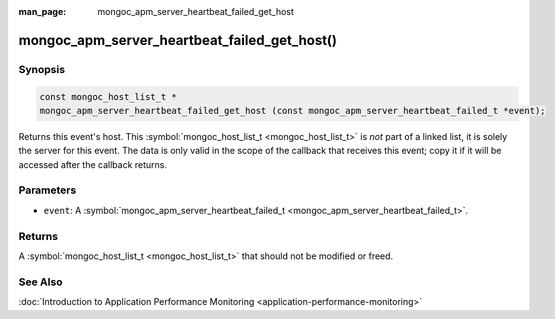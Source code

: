 :man_page: mongoc_apm_server_heartbeat_failed_get_host

mongoc_apm_server_heartbeat_failed_get_host()
=============================================

Synopsis
--------

.. code-block:: none

  const mongoc_host_list_t *
  mongoc_apm_server_heartbeat_failed_get_host (const mongoc_apm_server_heartbeat_failed_t *event);

Returns this event's host. This :symbol:`mongoc_host_list_t <mongoc_host_list_t>` is *not* part of a linked list, it is solely the server for this event. The data is only valid in the scope of the callback that receives this event; copy it if it will be accessed after the callback returns.

Parameters
----------

* ``event``: A :symbol:`mongoc_apm_server_heartbeat_failed_t <mongoc_apm_server_heartbeat_failed_t>`.

Returns
-------

A :symbol:`mongoc_host_list_t <mongoc_host_list_t>` that should not be modified or freed.

See Also
--------

:doc:`Introduction to Application Performance Monitoring <application-performance-monitoring>`


